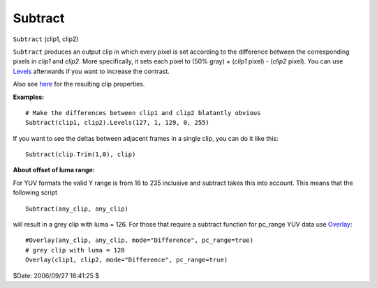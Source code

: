 
Subtract
========

``Subtract`` (clip1, clip2)

``Subtract`` produces an output clip in which every pixel is set according to
the difference between the corresponding pixels in *clip1* and *clip2*. More
specifically, it sets each pixel to (50% gray) + (*clip1* pixel) - (*clip2*
pixel). You can use `Levels`_ afterwards if you want to increase the
contrast.

Also see `here`_ for the resulting clip properties.

**Examples:**

::

    # Make the differences between clip1 and clip2 blatantly obvious
    Subtract(clip1, clip2).Levels(127, 1, 129, 0, 255)

If you want to see the deltas between adjacent frames in a single clip, you
can do it like this:

::

    Subtract(clip.Trim(1,0), clip)

**About offset of luma range:**

For YUV formats the valid Y range is from 16 to 235 inclusive and subtract
takes this into account. This means that the following script

::

    Subtract(any_clip, any_clip)

will result in a grey clip with luma = 126. For those that require a subtract
function for pc_range YUV data use `Overlay`_:

::

    #Overlay(any_clip, any_clip, mode="Difference", pc_range=true)
    # grey clip with luma = 128
    Overlay(clip1, clip2, mode="Difference", pc_range=true)

$Date: 2006/09/27 18:41:25 $

.. _Levels: levels.rst
.. _here: ../syntax.rst#multiclip
.. _Overlay: overlay.rst
